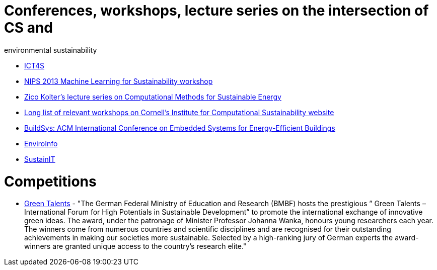 = Conferences, workshops, lecture series on the intersection of CS and
environmental sustainability

* http://ict4s.org[ICT4S]
* https://sites.google.com/site/mlsustws/[NIPS 2013 Machine Learning for
Sustainability workshop]
* https://www.youtube.com/playlist?list=PLAsrlO2SCuzAkEnEYx9WcsqsR683F21co[Zico
Kolter's lecture series on Computational Methods for Sustainable Energy]
* http://computational-sustainability.cis.cornell.edu/conferences.php[Long
list of relevant workshops on Cornell's Institute for Computational
Sustainability website]
* http://www.buildsys.org/[BuildSys: ACM International Conference on
Embedded Systems for Energy-Efficient Buildings]
* http://enviroinfo2016.org[EnviroInfo]
* https://sustainit2017.m-iti.org[SustainIT]

= Competitions

* http://www.greentalents.de[Green Talents] - "The German Federal Ministry of Education and Research (BMBF) hosts the prestigious ” Green Talents – International Forum for High Potentials in Sustainable Development” to promote the international exchange of innovative green ideas. The award, under the patronage of Minister Professor Johanna Wanka, honours young researchers each year. The winners come from numerous countries and scientific disciplines and are recognised for their outstanding achievements in making our societies more sustainable. Selected by a high-ranking jury of German experts the award-winners are granted unique access to the country’s research elite."
